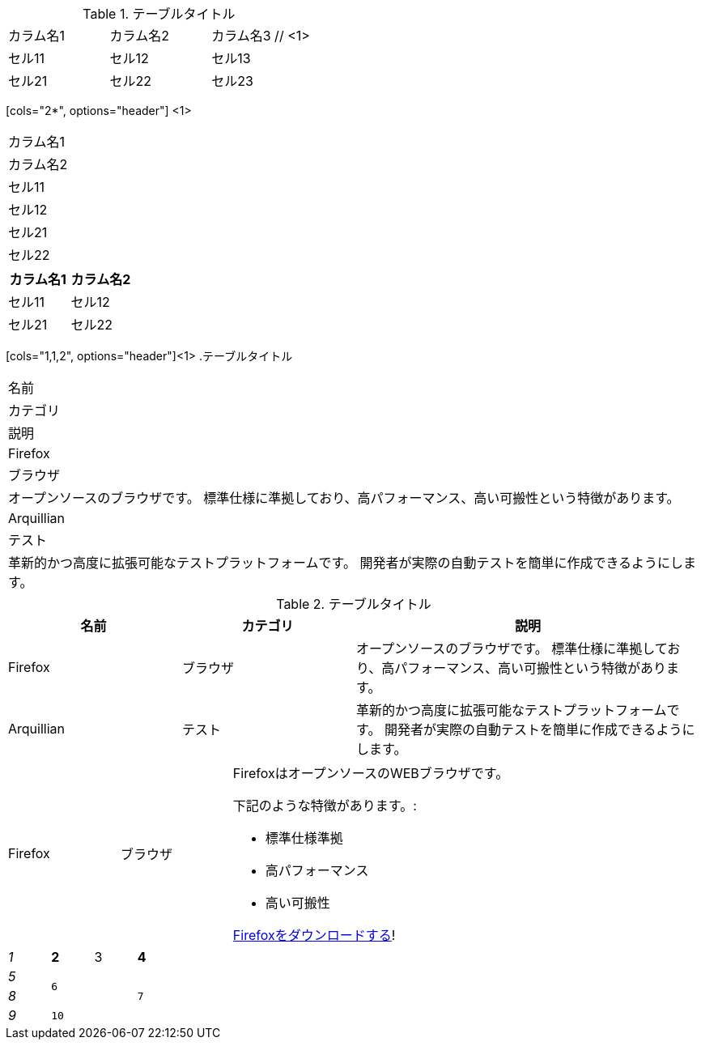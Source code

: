 // tag::基本[]
.テーブルタイトル
|===
|カラム名1 |カラム名2 |カラム名3 // <1>
// <2>
|セル11
|セル12
|セル13

|セル21
|セル22
|セル23
|===
// end::基本[]


// tag::カラム数指定[]
[cols="2*", options="header"] <1>
|===
|カラム名1
|カラム名2

|セル11
|セル12

|セル21
|セル22
|===
// end::カラム数指定[]


// tag::カラム数指定(表示用)[]
[cols="2*", options="header"]
|===
|カラム名1
|カラム名2

|セル11
|セル12

|セル21
|セル22
|===
// end::カラム数指定(表示用)[]


// tag::カラム幅指定[]
[cols="1,1,2", options="header"]<1>
.テーブルタイトル
|===
|名前
|カテゴリ
|説明

|Firefox
|ブラウザ
|オープンソースのブラウザです。
標準仕様に準拠しており、高パフォーマンス、高い可搬性という特徴があります。

|Arquillian
|テスト
|革新的かつ高度に拡張可能なテストプラットフォームです。
開発者が実際の自動テストを簡単に作成できるようにします。
|===
// end::カラム幅指定[]


// tag::カラム幅指定(表示用)[]
[cols="1,1,2", options="header"]
.テーブルタイトル
|===
|名前
|カテゴリ
|説明

|Firefox
|ブラウザ
|オープンソースのブラウザです。
標準仕様に準拠しており、高パフォーマンス、高い可搬性という特徴があります。

|Arquillian
|テスト
|革新的かつ高度に拡張可能なテストプラットフォームです。
開発者が実際の自動テストを簡単に作成できるようにします。
|===
// end::カラム幅指定(表示用)[]


// tag::AsciiDocコンテンツ入り[]
[cols="2,2,5a"]
|===
|Firefox
|ブラウザ
|FirefoxはオープンソースのWEBブラウザです。

下記のような特徴があります。:

* 標準仕様準拠
* 高パフォーマンス
* 高い可搬性

http://getfirefox.com[Firefoxをダウンロードする]!
|===
// end::AsciiDocコンテンツ入り[]


// tag::整形とセル結合[]
[cols="e,m,^,>s", width="25%"]
|===
|1 >s|2 |3 |4
^|5 2.2+^.^|6 .3+<.>m|7
^|8
|9 2+>|10
|===
// end::整形とセル結合[]
